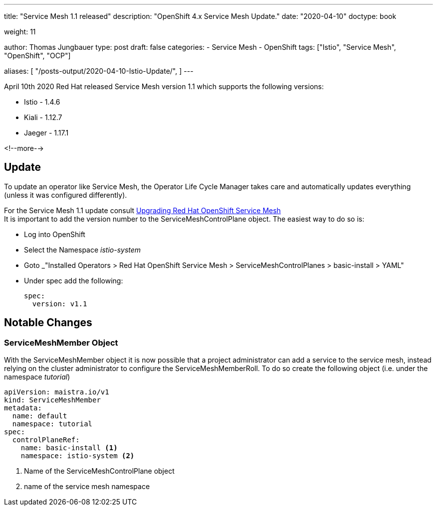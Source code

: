 --- 
title: "Service Mesh 1.1 released"
description: "OpenShift 4.x Service Mesh Update."
date: "2020-04-10"
doctype: book

weight: 11

author: Thomas Jungbauer
type: post
draft: false
categories:
   - Service Mesh
   - OpenShift
tags: ["Istio", "Service Mesh", "OpenShift", "OCP"] 

aliases: [ 
	 "/posts-output/2020-04-10-Istio-Update/",
] 
---

:imagesdir: /service-mesh/images/
:icons: font
:toc:

April 10th 2020 Red Hat released Service Mesh version 1.1 which supports the following versions: 

* Istio - 1.4.6
* Kiali - 1.12.7
* Jaeger - 1.17.1

<!--more--> 

== Update
To update an operator like Service Mesh, the Operator Life Cycle Manager takes care and automatically updates everything (unless it was configured differently).

For the Service Mesh 1.1 update consult https://docs.openshift.com/container-platform/4.3/service_mesh/service_mesh_install/updating-ossm.html[Upgrading Red Hat OpenShift Service Mesh^] +
It is important to add the version number to the ServiceMeshControlPlane object. The easiest way to do so is:

- Log into OpenShift
- Select the Namespace _istio-system_
- Goto _"Installed Operators > Red Hat OpenShift Service Mesh >  ServiceMeshControlPlanes > basic-install > YAML"
- Under spec add the following:
+
[source,yaml]
----
spec:
  version: v1.1
----

== Notable Changes
=== ServiceMeshMember Object
With the ServiceMeshMember object it is now possible that a project administrator can add a service to the service mesh, instead relying on the cluster administrator to configure the ServiceMeshMemberRoll.
To do so create the following object (i.e. under the namespace _tutorial_)

[source,yaml]
----
apiVersion: maistra.io/v1
kind: ServiceMeshMember
metadata:
  name: default
  namespace: tutorial
spec:
  controlPlaneRef:
    name: basic-install <1>
    namespace: istio-system <2>
----
<1> Name of the ServiceMeshControlPlane object
<2> name of the service mesh namespace
